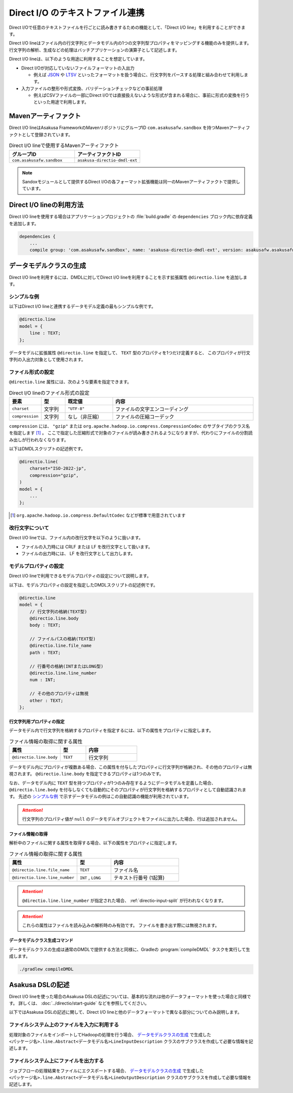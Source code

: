 =================================
Direct I/O のテキストファイル連携
=================================

Direct I/Oで任意のテキストファイルを行ごとに読み書きするための機能として、「Direct I/O line」を利用することができます。

Direct I/O lineはファイル内の行文字列とデータモデル内の1つの文字列型プロパティをマッピングする機能のみを提供します。
行文字列の解析、生成などの処理はバッチアプリケーションの演算子として記述します。

Direct I/O lineは、以下のような用途に利用することを想定しています。

* Direct I/Oが対応していないファイルフォーマットの入出力

  * 例えば `JSON <http://json.org>`_ や `LTSV <http://ltsv.org>`_ といったフォーマットを扱う場合に、行文字列をパースする処理と組み合わせて利用します。
* 入力ファイルの整形や形式変換、バリデーションチェックなどの事前処理

  * 例えばCSVファイルの一部にDirect I/Oでは直接扱えないような形式が含まれる場合に、事前に形式の変換を行うといった用途で利用します。

Mavenアーティファクト
=====================

Direct I/O lineはAsakusa FrameworkのMavenリポジトリにグループID ``com.asakusafw.sandbox`` を持つMavenアーティファクトとして登録されています。

..  list-table:: Direct I/O lineで使用するMavenアーティファクト
    :widths: 5 5
    :header-rows: 1

    * - グループID
      - アーティファクトID
    * - ``com.asakusafw.sandbox``
      - ``asakusa-directio-dmdl-ext``
      
..  note::
    Sandoxモジュールとして提供するDirect I/Oの各フォーマット拡張機能は同一のMavenアーティファクトで提供しています。

Direct I/O lineの利用方法
=========================

Direct I/O lineを使用する場合はアプリケーションプロジェクトの :file:`build.gradle` の ``dependencies`` ブロック内に依存定義を追加します。

..  code-block:: groovy

    dependencies {
        ...
        compile group: 'com.asakusafw.sandbox', name: 'asakusa-directio-dmdl-ext', version: asakusafw.asakusafwVersion

データモデルクラスの生成
========================

Direct I/O lineを利用するには、DMDLに対してDirect I/O lineを利用することを示す拡張属性 ``@directio.line``  を追加します。

シンプルな例
------------

以下はDirect I/O lineと連携するデータモデル定義の最もシンプルな例です。

..  code-block:: none

    @directio.line
    model = {
        line : TEXT;
    };

データモデルに拡張属性 ``@directio.line`` を指定して、 ``TEXT`` 型のプロパティを1つだけ定義すると、
このプロパティが行文字列の入出力対象として使用されます。

ファイル形式の設定
------------------

``@directio.line`` 属性には、次のような要素を指定できます。

..  list-table:: Direct I/O lineのファイル形式の設定
    :widths: 10 10 20 60
    :header-rows: 1

    * - 要素
      - 型
      - 既定値
      - 内容
    * - ``charset``
      - 文字列
      - ``"UTF-8"``
      - ファイルの文字エンコーディング
    * - ``compression``
      - 文字列
      - なし（非圧縮）
      - ファイルの圧縮コーデック

``compression`` には、 ``"gzip"`` または ``org.apache.hadoop.io.compress.CompressionCodec`` のサブタイプのクラス名を指定します [#]_ 。
ここで指定した圧縮形式で対象のファイルが読み書きされるようになりますが、代わりにファイルの分割読み出しが行われなくなります。

以下はDMDLスクリプトの記述例です。

..  code-block:: none

    @directio.line(
        charset="ISO-2022-jp",
        compression="gzip",
    )
    model = {
        ...
    };

..  [#] ``org.apache.hadoop.io.compress.DefaultCodec`` などが標準で用意されています

改行文字について
----------------

Direct I/O lineでは、ファイル内の改行文字を以下のように扱います。

* ファイルの入力時には CRLF または LF を改行文字として扱います。
* ファイルの出力時には、 LF を改行文字として出力します。

モデルプロパティの設定
----------------------

Direct I/O lineで利用できるモデルプロパティの設定について説明します。

以下は、モデルプロパティの設定を指定したDMDLスクリプトの記述例です。

..  code-block:: none

    @directio.line
    model = {
        // 行文字列の格納(TEXT型)
        @directio.line.body
        body : TEXT;

        // ファイルパスの格納(TEXT型)
        @directio.line.file_name
        path : TEXT;

        // 行番号の格納(INTまたはLONG型)
        @directio.line.line_number
        num : INT;

        // その他のプロパティは無視
        other : TEXT;
    };

行文字列用プロパティの指定
~~~~~~~~~~~~~~~~~~~~~~~~~~

データモデル内で行文字列を格納するプロパティを指定するには、以下の属性をプロパティに指定します。

..  list-table:: ファイル情報の取得に関する属性
    :widths: 4 2 4
    :header-rows: 1

    * - 属性
      - 型
      - 内容
    * - ``@directio.line.body``
      - ``TEXT``
      - 行文字列

データモデル内にプロパティが複数ある場合、この属性を付与したプロパティに行文字列が格納され、その他のプロパティは無視されます。
``@directio.line.body`` を指定できるプロパティは1つのみです。

なお、データモデル内に ``TEXT`` 型を持つプロパティが1つのみ存在するようにデータモデルを定義した場合、
``@directio.line.body`` を付与しなくても自動的にそのプロパティが行文字列を格納するプロパティとして自動認識されます。
先述の `シンプルな例`_ で示すデータモデルの例はこの自動認識の機能が利用されています。

..  attention::
    行文字列のプロパティ値が ``null`` のデータモデルオブジェクトをファイルに出力した場合、行は追加されません。

ファイル情報の取得
~~~~~~~~~~~~~~~~~~

解析中のファイルに関する属性を取得する場合、以下の属性をプロパティに指定します。

..  list-table:: ファイル情報の取得に関する属性
    :widths: 4 2 4
    :header-rows: 1

    * - 属性
      - 型
      - 内容
    * - ``@directio.line.file_name``
      - ``TEXT``
      - ファイル名
    * - ``@directio.line.line_number``
      - ``INT`` , ``LONG``
      - テキスト行番号 (1起算)

..  attention::
    ``@directio.line.line_number`` が指定された場合、 :ref:`directio-input-split` が行われなくなります。
    
..  attention::
    これらの属性はファイルを読み込みの解析時のみ有効です。
    ファイルを書き出す際には無視されます。

データモデルクラス生成コマンド
~~~~~~~~~~~~~~~~~~~~~~~~~~~~~~

データモデルクラスの生成は通常のDMDLで提供する方法と同様に、Gradleの :program:`compileDMDL` タスクを実行して生成します。

..  code-block:: sh

    ./gradlew compileDMDL

Asakusa DSLの記述
=================

Direct I/O lineを使った場合のAsakusa DSLの記述については、基本的な流れは他のデータフォーマットを使った場合と同様です。
詳しくは、 :doc:`../directio/start-guide` などを参照してください。

以下ではAsakusa DSLの記述に関して、Direct I/O lineと他のデータフォーマットで異なる部分についてのみ説明します。

ファイルシステム上のファイルを入力に利用する
--------------------------------------------

処理対象のファイルをインポートしてHadoopの処理を行う場合、 `データモデルクラスの生成`_ で生成した ``<パッケージ名>.line.Abstract<データモデル名>LineInputDescription`` クラスのサブクラスを作成して必要な情報を記述します。

ファイルシステム上にファイルを出力する
--------------------------------------

ジョブフローの処理結果をファイルにエクスポートする場合、 `データモデルクラスの生成`_ で生成した ``<パッケージ名>.line.Abstract<データモデル名>LineOutputDescription`` クラスのサブクラスを作成して必要な情報を記述します。

